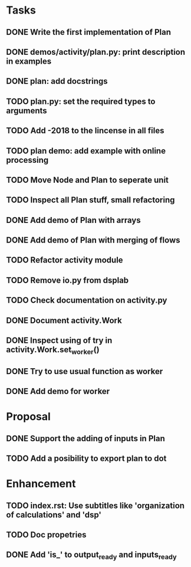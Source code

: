 * Tasks
** DONE Write the first implementation of Plan
** DONE demos/activity/plan.py: print description in examples
** DONE plan: add docstrings
** TODO plan.py: set the required types to arguments
** TODO Add -2018 to the lincense in all files
** TODO plan demo: add example with online processing
** TODO Move Node and Plan to seperate unit
** TODO Inspect all Plan stuff, small refactoring
** DONE Add demo of Plan with arrays
** DONE Add demo of Plan with merging of flows
** TODO Refactor activity module
** TODO Remove io.py from dsplab
** TODO Check documentation on activity.py
** DONE Document activity.Work
** DONE Inspect using of try in activity.Work.set_worker()
** DONE Try to use usual function as worker
** DONE Add demo for worker
* Proposal
** DONE Support the adding of inputs in Plan
** TODO Add a posibility to export plan to dot
* Enhancement
** TODO index.rst: Use subtitles like 'organization of calculations' and 'dsp'
** TODO Doc propetries
** DONE Add 'is_' to output_ready and inputs_ready
